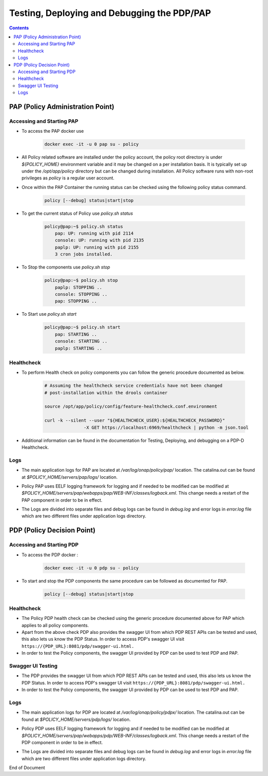 
.. This work is licensed under a Creative Commons Attribution 4.0 International License.
.. http://creativecommons.org/licenses/by/4.0

********************************************
Testing, Deploying and Debugging the PDP/PAP
********************************************

.. contents::
    :depth: 3

PAP (Policy Administration Point)
^^^^^^^^^^^^^^^^^^^^^^^^^^^^^^^^^ 

Accessing and Starting PAP
--------------------------

- To access the PAP docker use 

    .. code-block:: bash

        docker exec -it -u 0 pap su - policy

- All Policy related software are installed under the policy account, the policy root directory is under *${POLICY_HOME}* environment variable and it may be changed on a per installation basis. It is typically set up under the */opt/app/policy* directory but can be changed during installation. All Policy software runs with non-root privileges as *policy* is a regular user account. 

- Once within the PAP Container the running status can be checked using the following policy status command.

    .. code-block:: bash

        policy [--debug] status|start|stop

- To get the current status of Policy use *policy.sh status*

    .. code-block:: bash

        policy@pap:~$ policy.sh status
            pap: UP: running with pid 2114
            console: UP: running with pid 2135
            paplp: UP: running with pid 2155
            3 cron jobs installed.

- To Stop the components use *policy.sh stop*

    .. code-block:: bash
    
        policy@pap:~$ policy.sh stop
            paplp: STOPPING ..
            console: STOPPING ..
            pap: STOPPING ..

- To Start use *policy.sh start* 

    .. code-block:: bash
    
        policy@pap:~$ policy.sh start
            pap: STARTING ..
            console: STARTING ..
            paplp: STARTING ..

Healthcheck
-----------

- To perform Health check on policy components you can follow the generic procedure documented as below. 

    .. code-block:: bash
    
        # Assuming the healthcheck service credentials have not been changed
        # post-installation within the drools container
    
        source /opt/app/policy/config/feature-healthcheck.conf.environment
    
        curl -k --silent --user "${HEALTHCHECK_USER}:${HEALTHCHECK_PASSWORD}" 
                       -X GET https://localhost:6969/healthcheck | python -m json.tool

- Additional information can be found in the documentation for Testing, Deploying, and debugging on a PDP-D Healthcheck. 

Logs
----

- The main application logs for PAP are located at */var/log/onap/policy/pap/* location. The catalina.out can be found at *$POLICY_HOME/servers/pap/logs/* location.   

* Policy PAP uses EELF logging framework for logging and if needed to be modified can be modified at *$POLICY_HOME/servers/pap/webapps/pap/WEB-INF/classes/logback.xml*.  This change needs a restart of the PAP component in order to be in effect.  

- The Logs are divided into separate files and debug logs can be found in *debug.log* and error logs in *error.log* file which are two different files under application logs directory.   


PDP (Policy Decision Point)
^^^^^^^^^^^^^^^^^^^^^^^^^^^ 

Accessing and Starting PDP
--------------------------

- To access the PDP docker : 

    .. code-block:: bash

        docker exec -it -u 0 pdp su - policy

- To start and stop the PDP components the same procedure can be followed as documented for PAP. 

    .. code-block:: bash

        policy [--debug] status|start|stop

Healthcheck
-----------

- The Policy PDP health check can be checked using the generic procedure documented above for PAP which applies to all policy components. 

- Apart from the above check PDP also provides the swagger UI from which PDP REST APIs can be tested and used, this also lets us know the PDP Status. In order to access PDP's swagger UI visit ``https://{PDP_URL}:8081/pdp/swagger-ui.html.``

- In order to test the Policy components, the swagger UI provided by PDP can be used to test PDP and PAP. 

Swagger UI Testing
------------------

- The PDP provides the swagger UI from which PDP REST APIs can be tested and used, this also lets us know the PDP Status. In order to access PDP's swagger UI visit ``https://{PDP_URL}:8081/pdp/swagger-ui.html.``

- In order to test the Policy components, the swagger UI provided by PDP can be used to test PDP and PAP. 

Logs
----

- The main application logs for PDP are located at */var/log/onap/policy/pdpx/* location. The catalina.out can be found at *$POLICY_HOME/servers/pdp/logs/* location.   

* Policy PDP uses EELF logging framework for logging and if needed to be modified can be modified at *$POLICY_HOME/servers/pap/webapps/pdp/WEB-INF/classes/logback.xml*.  This change needs a restart of the PDP component in order to be in effect.  

- The Logs are divided into separate files and debug logs can be found in *debug.log* and error logs in *error.log* file which are two different files under application logs directory.   


End of Document

.. SSNote: Wiki page ref.  https://wiki.onap.org/pages/viewpage.action?pageId=16003633

